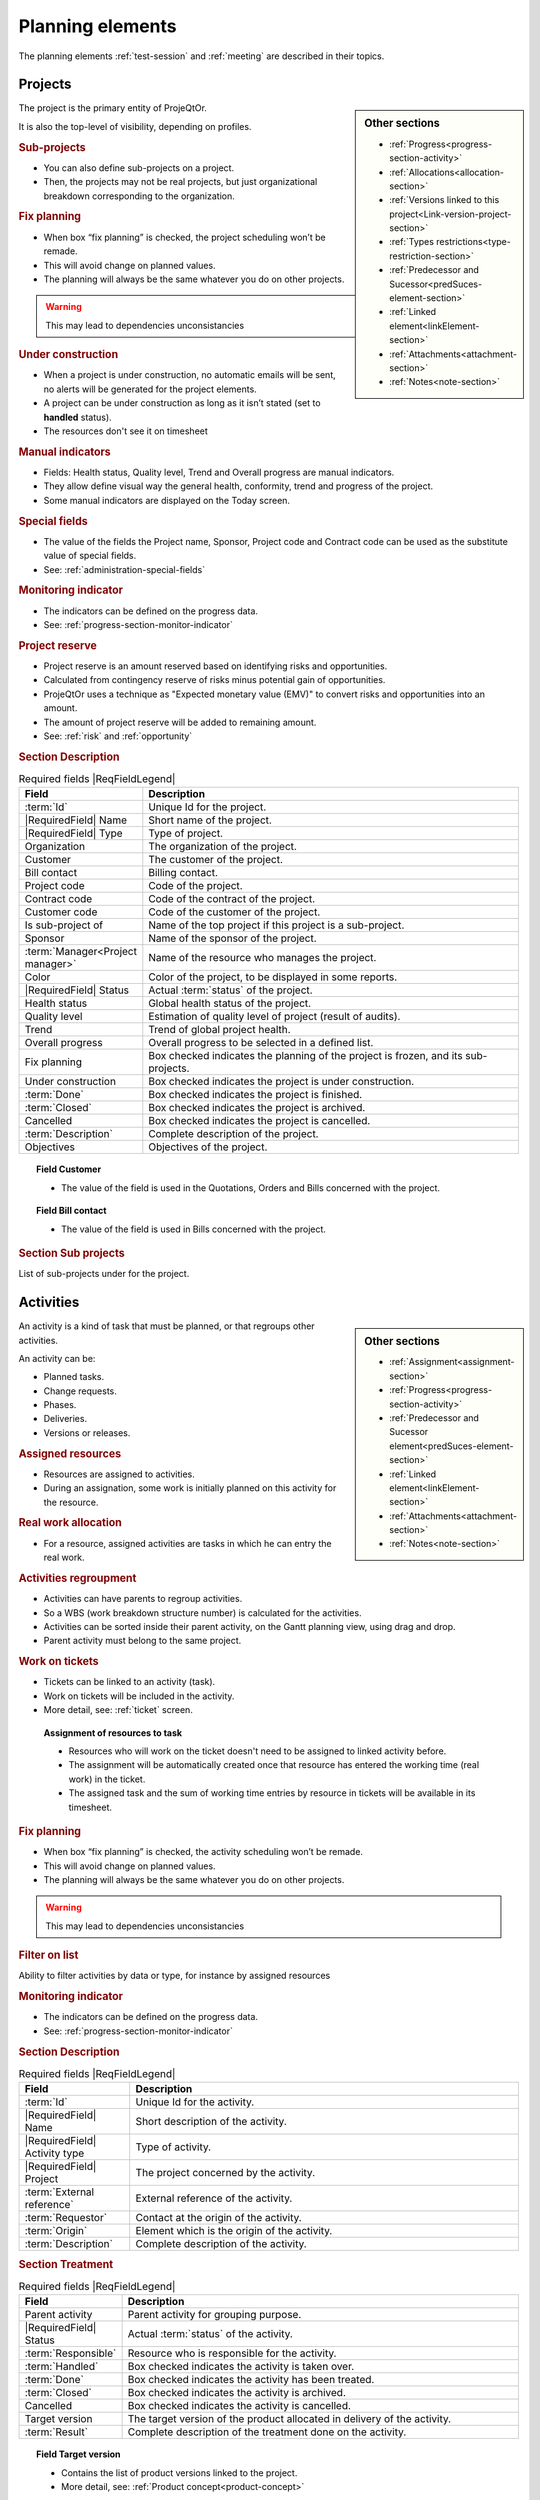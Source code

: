 
.. title:: Planning elements

.. raw:: latex

    \newpage

.. index:: Planning elements

.. _planning_element:
    
Planning elements
*****************

The planning elements :ref:`test-session` and :ref:`meeting` are described in their topics.

.. index:: Project 

.. _planningelem_project:

Projects
--------

.. sidebar:: Other sections

   * :ref:`Progress<progress-section-activity>`
   * :ref:`Allocations<allocation-section>`
   * :ref:`Versions linked to this project<Link-version-project-section>`  
   * :ref:`Types restrictions<type-restriction-section>`  
   * :ref:`Predecessor and Sucessor<predSuces-element-section>`
   * :ref:`Linked element<linkElement-section>`   
   * :ref:`Attachments<attachment-section>`   
   * :ref:`Notes<note-section>`   
   
   
The project is the primary entity of ProjeQtOr.

It is also the top-level of visibility, depending on profiles.

.. rubric:: Sub-projects 

* You can also define sub-projects on a project.
* Then, the projects may not be real projects, but just organizational breakdown corresponding to the organization.


.. rubric:: Fix planning 

* When box “fix planning” is checked, the project scheduling won’t be remade.
* This will avoid change on planned values.
* The planning will always be the same whatever you do on other projects.

.. warning:: This may lead to dependencies unconsistancies

.. rubric:: Under construction

* When a project is under construction, no automatic emails will be sent, no alerts will be generated for the project elements.
* A project can be under construction as long as it isn’t stated (set to **handled** status).
* The resources don't see it on timesheet

.. rubric:: Manual indicators

* Fields: Health status, Quality level, Trend and Overall progress are manual indicators.
* They allow define visual way the general health, conformity, trend and progress of the project.
* Some manual indicators are displayed on the Today screen.  

.. rubric:: Special fields

* The value of the fields the Project name, Sponsor, Project code and Contract code can be used as the substitute value of special fields.
* See: :ref:`administration-special-fields`

.. rubric:: Monitoring indicator

* The indicators can be defined on the progress data.
* See: :ref:`progress-section-monitor-indicator`

.. _project-reserve:

.. index:: Project (Reserve)

.. rubric:: Project reserve

* Project reserve is an amount reserved based on identifying risks and opportunities.
* Calculated from contingency reserve of risks minus potential gain of opportunities.
* ProjeQtOr uses a technique as "Expected monetary value (EMV)" to convert risks and opportunities into an amount.
* The amount of project reserve will be added to remaining amount.
* See: :ref:`risk` and :ref:`opportunity`

.. rubric:: Section Description

.. tabularcolumns:: |l|l|

.. list-table:: Required fields |ReqFieldLegend|
   :widths: 20, 80
   :header-rows: 1

   * - Field
     - Description
   * - :term:`Id`
     - Unique Id for the project.
   * - |RequiredField| Name
     - Short name of the project.
   * - |RequiredField| Type
     - Type of project.
   * - Organization
     - The organization of the project.
   * - Customer
     - The customer of the project.
   * - Bill contact
     - Billing contact.
   * - Project code
     - Code of the project.
   * - Contract code
     - Code of the contract of the project.
   * - Customer code
     - Code of the customer of the project.
   * - Is sub-project of
     - Name of the top project if this project is a sub-project. 
   * - Sponsor
     - Name of the sponsor of the project.
   * - :term:`Manager<Project manager>`
     - Name of the resource who manages the project.
   * - Color
     - Color of the project, to be displayed in some reports.
   * - |RequiredField| Status
     - Actual :term:`status` of the project.
   * - Health status
     - Global health status of the project.
   * - Quality level
     - Estimation of quality level of project (result of audits).
   * - Trend
     - Trend of global project health.
   * - Overall progress
     - Overall progress to be selected in a defined list.
   * - Fix planning
     - Box checked indicates the planning of the project is frozen, and its sub-projects.
   * - Under construction
     - Box checked indicates the project is under construction.
   * - :term:`Done`
     - Box checked indicates the project is finished.
   * - :term:`Closed`
     - Box checked indicates the project is archived.
   * - Cancelled
     - Box checked indicates the project is cancelled.
   * - :term:`Description`
     - Complete description of the project.
   * - Objectives
     - Objectives of the project.

.. topic:: Field Customer

   * The value of the field is used in the Quotations, Orders and Bills concerned with the project.

.. topic:: Field Bill contact

   * The value of the field is used in Bills concerned with the project.



.. rubric:: Section Sub projects

List of sub-projects under for the project.


.. raw:: latex

    \newpage

.. index:: Activity 

.. index:: Activities

.. _activity:

Activities
----------

.. sidebar:: Other sections

   * :ref:`Assignment<assignment-section>`
   * :ref:`Progress<progress-section-activity>`
   * :ref:`Predecessor and Sucessor element<predSuces-element-section>`
   * :ref:`Linked element<linkElement-section>`   
   * :ref:`Attachments<attachment-section>`   
   * :ref:`Notes<note-section>`
   
   
An activity is a kind of task that must be planned, or that regroups other activities.

An activity can be:

* Planned tasks.
* Change requests.
* Phases.
* Deliveries.
* Versions or releases.

.. rubric:: Assigned resources

* Resources are assigned to activities.
* During an assignation, some work is initially planned on this activity for the resource.

.. rubric:: Real work allocation

* For a resource, assigned activities are tasks in which he can entry the real work.

.. rubric:: Activities regroupment

* Activities can have parents to regroup activities. 
* So a WBS (work breakdown structure number) is calculated for the activities.
* Activities can be sorted inside their parent activity, on the Gantt planning view, using drag and drop.
* Parent activity must belong to the same project.

.. rubric:: Work on tickets

* Tickets can be linked to an activity (task).
* Work on tickets will be included in the activity.
* More detail, see: :ref:`ticket` screen.

 .. compound:: **Assignment of resources to task**

    * Resources who will work on the ticket doesn't need to be assigned to linked activity before.
    * The assignment will be automatically created once that resource has entered the working time (real work) in the ticket.
    * The assigned task and the sum of working time entries by resource in tickets will be available in its timesheet.

.. rubric:: Fix planning 

* When box “fix planning” is checked, the activity scheduling won’t be remade.
* This will avoid change on planned values.
* The planning will always be the same whatever you do on other projects.

.. warning:: This may lead to dependencies unconsistancies


.. rubric:: Filter on list

Ability to filter activities by data or type, for instance by assigned resources

.. rubric:: Monitoring indicator

* The indicators can be defined on the progress data.
* See: :ref:`progress-section-monitor-indicator`   

.. rubric:: Section Description

.. tabularcolumns:: |l|l|

.. list-table:: Required fields |ReqFieldLegend|
   :widths: 20, 70
   :header-rows: 1

   * - Field
     - Description
   * - :term:`Id`
     - Unique Id for the activity.
   * - |RequiredField| Name
     - Short description of the activity.
   * - |RequiredField| Activity type
     - Type of activity.
   * - |RequiredField| Project
     - The project concerned by the activity.
   * - :term:`External reference`
     - External reference of the activity.
   * - :term:`Requestor`
     - Contact at the origin of the activity.
   * - :term:`Origin`
     - Element which is the origin of the activity.
   * - :term:`Description`
     - Complete description of the activity.

.. rubric:: Section Treatment

.. tabularcolumns:: |l|l|

.. list-table:: Required fields |ReqFieldLegend|
   :widths: 20, 80
   :header-rows: 1

   * - Field
     - Description
   * - Parent activity
     - Parent activity for grouping purpose. 
   * - |RequiredField| Status
     - Actual :term:`status` of the activity.
   * - :term:`Responsible`
     - Resource who is responsible for the activity.
   * - :term:`Handled`
     - Box checked indicates the activity is taken over.
   * - :term:`Done`
     - Box checked indicates the activity has been treated.
   * - :term:`Closed`
     - Box checked indicates the activity is archived.
   * - Cancelled
     - Box checked indicates the activity is cancelled.
   * - Target version
     - The target version of the product allocated in delivery of the activity.	
   * - :term:`Result`
     - Complete description of the treatment done on the activity. 
 
.. topic:: Field Target version

   * Contains the list of product versions linked to the project.
   * More detail, see: :ref:`Product concept<product-concept>`

.. raw:: latex

    \newpage

.. index:: Milestone

.. _milestone:

Milestones
----------

.. sidebar:: Other sections

   * :ref:`Progress<progress-section-milestone>`
   * :ref:`Predecessor and Sucessor element<predSuces-element-section>`
   * :ref:`Linked element<linkElement-section>`   
   * :ref:`Attachments<attachment-section>`   
   * :ref:`Notes<note-section>`   
   
A milestone is a flag in the planning, to point out key dates.

Milestones are commonly used to check delivery dates.

They can also be used to highlight the transition from one phase to the next.

ProjeQtOr offers two types of milestone:

 .. compound:: **Floating milestone**

    * This milestone will automatically move to take into account dependencies.

 .. compound:: **Fixed milestone**

    * This milestone is fixed in the planning, not taking into account predecessor dependencies.
    * This kind of milestone is interesting, for instance to set-up start date for some tasks.
    * Fixed date is set by validated date.

.. rubric:: Monitoring indicator

* The indicators can be defined on the progress data.
* See: :ref:`progress-section-monitor-indicator`

.. rubric:: Section Description

.. tabularcolumns:: |l|l|

.. list-table:: Required fields |ReqFieldLegend|
   :widths: 20, 80
   :header-rows: 1

   * - Field
     - Description
   * - :term:`Id`
     - Unique Id for the milestone.
   * - |RequiredField| Name
     - Short description of the milestone.
   * - |RequiredField| Milestone type**
     - Type of milestone.
   * - |RequiredField| Project
     - The project concerned by the milestone.
   * - :term:`Origin`
     - Element which is the origin of the milestone.
   * - :term:`Description`
     - Long description of the milestone.

.. rubric:: Section Treatment

.. tabularcolumns:: |l|l|

.. list-table:: Required fields |ReqFieldLegend|
   :widths: 20, 80
   :header-rows: 1

   * - Field
     - Description
   * - Parent activity
     - Parent activity for grouping purpose. 
   * - |RequiredField| Status
     - Actual :term:`status` of the milestone.
   * - :term:`Responsible`
     - Resource who is responsible for the milestone.
   * - :term:`Handled`
     - Box checked indicates the milestone is taken over.
   * - :term:`Done`
     - Box checked indicates the milestone has been treated.
   * - :term:`Closed`
     - Box checked indicates the milestone is archived.
   * - Cancelled
     - Box checked indicates the milestone is cancelled.
   * - Target version
     - The target version of the product allocated in delivery of the milestone.	
   * - :term:`Result`
     - Complete description of the treatment done on the milestone. 
 
.. topic:: Field "Target version"

   * Contains the list of product versions linked to the project.
   * More detail, see: :ref:`Product concept<product-concept>`

